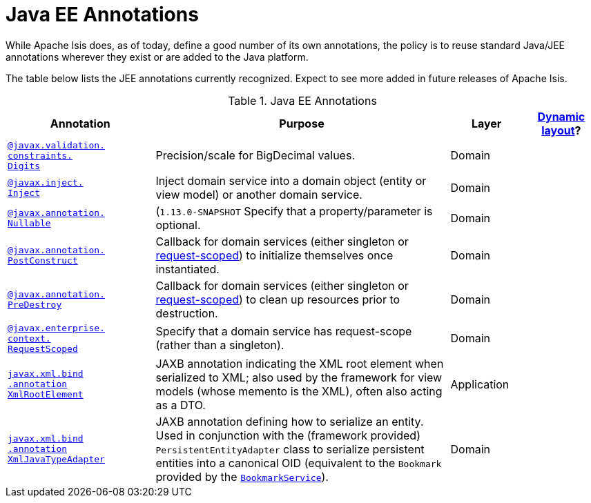 [[_rgant_aaa_jee]]
= Java EE Annotations
:Notice: Licensed to the Apache Software Foundation (ASF) under one or more contributor license agreements. See the NOTICE file distributed with this work for additional information regarding copyright ownership. The ASF licenses this file to you under the Apache License, Version 2.0 (the "License"); you may not use this file except in compliance with the License. You may obtain a copy of the License at. http://www.apache.org/licenses/LICENSE-2.0 . Unless required by applicable law or agreed to in writing, software distributed under the License is distributed on an "AS IS" BASIS, WITHOUT WARRANTIES OR  CONDITIONS OF ANY KIND, either express or implied. See the License for the specific language governing permissions and limitations under the License.
:_basedir: ../
:_imagesdir: images/


While Apache Isis does, as of today, define a good number of its own annotations, the policy is to reuse standard Java/JEE annotations wherever they exist or are added to the Java platform.

The table below lists the JEE annotations currently recognized.  Expect to see more added in future releases of Apache Isis.


.Java EE Annotations
[cols="2,4a,1,1", options="header"]
|===
|Annotation
|Purpose
|Layer
|xref:ugfun.adoc#_ugfun_object-layout_dynamic[Dynamic layout]?

|xref:rgant.adoc#_rgant-Digits[`@javax.validation.` +
`constraints.` +
`Digits`]
|Precision/scale for BigDecimal values.
|Domain
|

|xref:rgant.adoc#_rgant-Inject[`@javax.inject.` +
`Inject`]
|Inject domain service into a domain object (entity or view model) or another domain service.
|Domain
|

|xref:rgant.adoc#_rgant-Digits[`@javax.annotation.` +
`Nullable`]
|(`1.13.0-SNAPSHOT` Specify that a property/parameter is optional.
|Domain
|

|xref:rgant.adoc#_rgant-PostConstruct[`@javax.annotation.` +
`PostConstruct`]
|Callback for domain services (either singleton or xref:rgant.adoc#_rgant-RequestScoped[request-scoped]) to initialize themselves once instantiated.

|Domain
|

|xref:rgant.adoc#_rgant-PreDestroy[`@javax.annotation.` +
`PreDestroy`]
|Callback for domain services (either singleton or xref:rgant.adoc#_rgant-RequestScoped[request-scoped]) to clean up resources prior to destruction.

|Domain
|

|xref:rgant.adoc#_rgant-RequestScoped[`@javax.enterprise.` +
`context.` +
`RequestScoped`]
|Specify that a domain service has request-scope (rather than a singleton).
|Domain
|

|xref:rgant.adoc#_rgant-XmlRootElement[`javax.xml.bind` +
`.annotation` +
`XmlRootElement`]
|JAXB annotation indicating the XML root element when serialized to XML; also used by the framework for view models (whose memento is the XML), often also acting as a DTO.
|Application
|

|xref:rgant.adoc#_rgant-XmlJavaTypeAdapter[`javax.xml.bind` +
`.annotation` +
`XmlJavaTypeAdapter`]
|JAXB annotation defining how to serialize an entity.  Used in conjunction with the (framework provided) `PersistentEntityAdapter` class to serialize persistent entities into a canonical OID (equivalent to the `Bookmark` provided by the xref:rgsvc.adoc#_rgsvc_api_BookmarkService[`BookmarkService`]).
|Domain
|


|===



